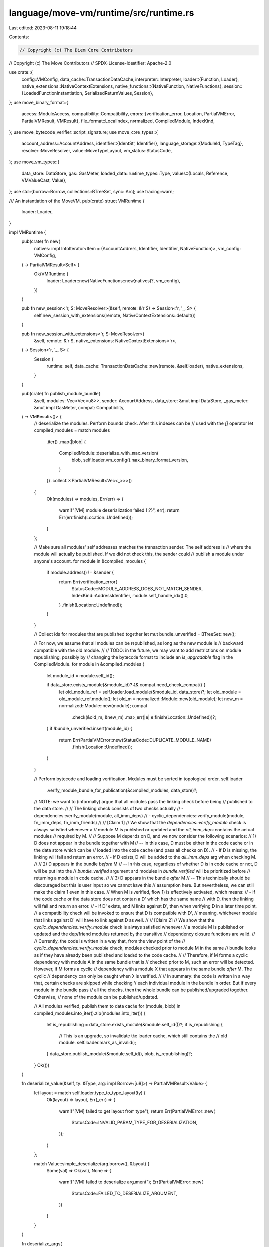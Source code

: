 language/move-vm/runtime/src/runtime.rs
=======================================

Last edited: 2023-08-11 19:18:44

Contents:

.. code-block:: rs

    // Copyright (c) The Diem Core Contributors
// Copyright (c) The Move Contributors
// SPDX-License-Identifier: Apache-2.0

use crate::{
    config::VMConfig,
    data_cache::TransactionDataCache,
    interpreter::Interpreter,
    loader::{Function, Loader},
    native_extensions::NativeContextExtensions,
    native_functions::{NativeFunction, NativeFunctions},
    session::{LoadedFunctionInstantiation, SerializedReturnValues, Session},
};
use move_binary_format::{
    access::ModuleAccess,
    compatibility::Compatibility,
    errors::{verification_error, Location, PartialVMError, PartialVMResult, VMResult},
    file_format::LocalIndex,
    normalized, CompiledModule, IndexKind,
};
use move_bytecode_verifier::script_signature;
use move_core_types::{
    account_address::AccountAddress,
    identifier::{IdentStr, Identifier},
    language_storage::{ModuleId, TypeTag},
    resolver::MoveResolver,
    value::MoveTypeLayout,
    vm_status::StatusCode,
};
use move_vm_types::{
    data_store::DataStore,
    gas::GasMeter,
    loaded_data::runtime_types::Type,
    values::{Locals, Reference, VMValueCast, Value},
};
use std::{borrow::Borrow, collections::BTreeSet, sync::Arc};
use tracing::warn;

/// An instantiation of the MoveVM.
pub(crate) struct VMRuntime {
    loader: Loader,
}

impl VMRuntime {
    pub(crate) fn new(
        natives: impl IntoIterator<Item = (AccountAddress, Identifier, Identifier, NativeFunction)>,
        vm_config: VMConfig,
    ) -> PartialVMResult<Self> {
        Ok(VMRuntime {
            loader: Loader::new(NativeFunctions::new(natives)?, vm_config),
        })
    }

    pub fn new_session<'r, S: MoveResolver>(&self, remote: &'r S) -> Session<'r, '_, S> {
        self.new_session_with_extensions(remote, NativeContextExtensions::default())
    }

    pub fn new_session_with_extensions<'r, S: MoveResolver>(
        &self,
        remote: &'r S,
        native_extensions: NativeContextExtensions<'r>,
    ) -> Session<'r, '_, S> {
        Session {
            runtime: self,
            data_cache: TransactionDataCache::new(remote, &self.loader),
            native_extensions,
        }
    }

    pub(crate) fn publish_module_bundle(
        &self,
        modules: Vec<Vec<u8>>,
        sender: AccountAddress,
        data_store: &mut impl DataStore,
        _gas_meter: &mut impl GasMeter,
        compat: Compatibility,
    ) -> VMResult<()> {
        // deserialize the modules. Perform bounds check. After this indexes can be
        // used with the `[]` operator
        let compiled_modules = match modules
            .iter()
            .map(|blob| {
                CompiledModule::deserialize_with_max_version(
                    blob,
                    self.loader.vm_config().max_binary_format_version,
                )
            })
            .collect::<PartialVMResult<Vec<_>>>()
        {
            Ok(modules) => modules,
            Err(err) => {
                warn!("[VM] module deserialization failed {:?}", err);
                return Err(err.finish(Location::Undefined));
            }
        };

        // Make sure all modules' self addresses matches the transaction sender. The self address is
        // where the module will actually be published. If we did not check this, the sender could
        // publish a module under anyone's account.
        for module in &compiled_modules {
            if module.address() != &sender {
                return Err(verification_error(
                    StatusCode::MODULE_ADDRESS_DOES_NOT_MATCH_SENDER,
                    IndexKind::AddressIdentifier,
                    module.self_handle_idx().0,
                )
                .finish(Location::Undefined));
            }
        }

        // Collect ids for modules that are published together
        let mut bundle_unverified = BTreeSet::new();

        // For now, we assume that all modules can be republished, as long as the new module is
        // backward compatible with the old module.
        //
        // TODO: in the future, we may want to add restrictions on module republishing, possibly by
        // changing the bytecode format to include an `is_upgradable` flag in the CompiledModule.
        for module in &compiled_modules {
            let module_id = module.self_id();

            if data_store.exists_module(&module_id)? && compat.need_check_compat() {
                let old_module_ref = self.loader.load_module(&module_id, data_store)?;
                let old_module = old_module_ref.module();
                let old_m = normalized::Module::new(old_module);
                let new_m = normalized::Module::new(module);
                compat
                    .check(&old_m, &new_m)
                    .map_err(|e| e.finish(Location::Undefined))?;
            }
            if !bundle_unverified.insert(module_id) {
                return Err(PartialVMError::new(StatusCode::DUPLICATE_MODULE_NAME)
                    .finish(Location::Undefined));
            }
        }

        // Perform bytecode and loading verification. Modules must be sorted in topological order.
        self.loader
            .verify_module_bundle_for_publication(&compiled_modules, data_store)?;

        // NOTE: we want to (informally) argue that all modules pass the linking check before being
        // published to the data store.
        //
        // The linking check consists of two checks actually
        // - dependencies::verify_module(module, all_imm_deps)
        // - cyclic_dependencies::verify_module(module, fn_imm_deps, fn_imm_friends)
        //
        // [Claim 1]
        // We show that the `dependencies::verify_module` check is always satisfied whenever a
        // module M is published or updated and the `all_imm_deps` contains the actual modules
        // required by M.
        //
        // Suppose M depends on D, and we now consider the following scenarios:
        // 1) D does not appear in the bundle together with M
        // -- In this case, D must be either in the code cache or in the data store which can be
        //    loaded into the code cache (and pass all checks on D).
        //    - If D is missing, the linking will fail and return an error.
        //    - If D exists, D will be added to the `all_imm_deps` arg when checking M.
        //
        // 2) D appears in the bundle *before* M
        // -- In this case, regardless of whether D is in code cache or not, D will be put into the
        //    `bundle_verified` argument and modules in `bundle_verified` will be prioritized before
        //    returning a module in code cache.
        //
        // 3) D appears in the bundle *after* M
        // -- This technically should be discouraged but this is user input so we cannot have this
        //    assumption here. But nevertheless, we can still make the claim 1 even in this case.
        //    When M is verified, flow 1) is effectively activated, which means:
        //    - If the code cache or the data store does not contain a D' which has the same name
        //      with D, then the linking will fail and return an error.
        //    - If D' exists, and M links against D', then when verifying D in a later time point,
        //      a compatibility check will be invoked to ensure that D is compatible with D',
        //      meaning, whichever module that links against D' will have to link against D as well.
        //
        // [Claim 2]
        // We show that the `cyclic_dependencies::verify_module` check is always satisfied whenever
        // a module M is published or updated and the dep/friend modules returned by the transitive
        // dependency closure functions are valid.
        //
        // Currently, the code is written in a way that, from the view point of the
        // `cyclic_dependencies::verify_module` check, modules checked prior to module M in the same
        // bundle looks as if they have already been published and loaded to the code cache.
        //
        // Therefore, if M forms a cyclic dependency with module A in the same bundle that is
        // checked prior to M, such an error will be detected. However, if M forms a cyclic
        // dependency with a module X that appears in the same bundle *after* M. The cyclic
        // dependency can only be caught when X is verified.
        //
        // In summary: the code is written in a way that, certain checks are skipped while checking
        // each individual module in the bundle in order. But if every module in the bundle pass
        // all the checks, then the whole bundle can be published/upgraded together. Otherwise,
        // none of the module can be published/updated.

        // All modules verified, publish them to data cache
        for (module, blob) in compiled_modules.into_iter().zip(modules.into_iter()) {
            let is_republishing = data_store.exists_module(&module.self_id())?;
            if is_republishing {
                // This is an upgrade, so invalidate the loader cache, which still contains the
                // old module.
                self.loader.mark_as_invalid();
            }
            data_store.publish_module(&module.self_id(), blob, is_republishing)?;
        }
        Ok(())
    }

    fn deserialize_value(&self, ty: &Type, arg: impl Borrow<[u8]>) -> PartialVMResult<Value> {
        let layout = match self.loader.type_to_type_layout(ty) {
            Ok(layout) => layout,
            Err(_err) => {
                warn!("[VM] failed to get layout from type");
                return Err(PartialVMError::new(
                    StatusCode::INVALID_PARAM_TYPE_FOR_DESERIALIZATION,
                ));
            }
        };

        match Value::simple_deserialize(arg.borrow(), &layout) {
            Some(val) => Ok(val),
            None => {
                warn!("[VM] failed to deserialize argument");
                Err(PartialVMError::new(
                    StatusCode::FAILED_TO_DESERIALIZE_ARGUMENT,
                ))
            }
        }
    }

    fn deserialize_args(
        &self,
        arg_tys: Vec<Type>,
        serialized_args: Vec<impl Borrow<[u8]>>,
    ) -> PartialVMResult<(Locals, Vec<Value>)> {
        if arg_tys.len() != serialized_args.len() {
            return Err(
                PartialVMError::new(StatusCode::NUMBER_OF_ARGUMENTS_MISMATCH).with_message(
                    format!(
                        "argument length mismatch: expected {} got {}",
                        arg_tys.len(),
                        serialized_args.len()
                    ),
                ),
            );
        }

        // Create a list of dummy locals. Each value stored will be used be borrowed and passed
        // by reference to the invoked function
        let mut dummy_locals = Locals::new(arg_tys.len());
        // Arguments for the invoked function. These can be owned values or references
        let deserialized_args = arg_tys
            .into_iter()
            .zip(serialized_args)
            .enumerate()
            .map(|(idx, (arg_ty, arg_bytes))| match &arg_ty {
                Type::MutableReference(inner_t) | Type::Reference(inner_t) => {
                    dummy_locals.store_loc(idx, self.deserialize_value(inner_t, arg_bytes)?)?;
                    dummy_locals.borrow_loc(idx)
                }
                _ => self.deserialize_value(&arg_ty, arg_bytes),
            })
            .collect::<PartialVMResult<Vec<_>>>()?;
        Ok((dummy_locals, deserialized_args))
    }

    fn serialize_return_value(
        &self,
        ty: &Type,
        value: Value,
    ) -> PartialVMResult<(Vec<u8>, MoveTypeLayout)> {
        let (ty, value) = match ty {
            Type::Reference(inner) | Type::MutableReference(inner) => {
                let ref_value: Reference = value.cast().map_err(|_err| {
                    PartialVMError::new(StatusCode::INTERNAL_TYPE_ERROR).with_message(
                        "non reference value given for a reference typed return value".to_string(),
                    )
                })?;
                let inner_value = ref_value.read_ref()?;
                (&**inner, inner_value)
            }
            _ => (ty, value),
        };

        let layout = self.loader.type_to_type_layout(ty).map_err(|_err| {
            PartialVMError::new(StatusCode::VERIFICATION_ERROR).with_message(
                "entry point functions cannot have non-serializable return types".to_string(),
            )
        })?;
        let bytes = value.simple_serialize(&layout).ok_or_else(|| {
            PartialVMError::new(StatusCode::UNKNOWN_INVARIANT_VIOLATION_ERROR)
                .with_message("failed to serialize return values".to_string())
        })?;
        Ok((bytes, layout))
    }

    fn serialize_return_values(
        &self,
        return_types: &[Type],
        return_values: Vec<Value>,
    ) -> PartialVMResult<Vec<(Vec<u8>, MoveTypeLayout)>> {
        if return_types.len() != return_values.len() {
            return Err(
                PartialVMError::new(StatusCode::UNKNOWN_INVARIANT_VIOLATION_ERROR).with_message(
                    format!(
                        "declared {} return types, but got {} return values",
                        return_types.len(),
                        return_values.len()
                    ),
                ),
            );
        }

        return_types
            .iter()
            .zip(return_values)
            .map(|(ty, value)| self.serialize_return_value(ty, value))
            .collect()
    }

    fn execute_function_impl(
        &self,
        func: Arc<Function>,
        ty_args: Vec<Type>,
        param_types: Vec<Type>,
        return_types: Vec<Type>,
        serialized_args: Vec<impl Borrow<[u8]>>,
        data_store: &mut impl DataStore,
        gas_meter: &mut impl GasMeter,
        extensions: &mut NativeContextExtensions,
    ) -> VMResult<SerializedReturnValues> {
        let arg_types = param_types
            .into_iter()
            .map(|ty| ty.subst(&ty_args))
            .collect::<PartialVMResult<Vec<_>>>()
            .map_err(|err| err.finish(Location::Undefined))?;
        let mut_ref_args = arg_types
            .iter()
            .enumerate()
            .filter_map(|(idx, ty)| match ty {
                Type::MutableReference(inner) => Some((idx, inner.clone())),
                _ => None,
            })
            .collect::<Vec<_>>();
        let (mut dummy_locals, deserialized_args) = self
            .deserialize_args(arg_types, serialized_args)
            .map_err(|e| e.finish(Location::Undefined))?;
        let return_types = return_types
            .into_iter()
            .map(|ty| ty.subst(&ty_args))
            .collect::<PartialVMResult<Vec<_>>>()
            .map_err(|err| err.finish(Location::Undefined))?;

        let return_values = Interpreter::entrypoint(
            func,
            ty_args,
            deserialized_args,
            data_store,
            gas_meter,
            extensions,
            &self.loader,
        )?;

        let serialized_return_values = self
            .serialize_return_values(&return_types, return_values)
            .map_err(|e| e.finish(Location::Undefined))?;
        let serialized_mut_ref_outputs = mut_ref_args
            .into_iter()
            .map(|(idx, ty)| {
                // serialize return values first in the case that a value points into this local
                let local_val = dummy_locals.move_loc(idx)?;
                let (bytes, layout) = self.serialize_return_value(&ty, local_val)?;
                Ok((idx as LocalIndex, bytes, layout))
            })
            .collect::<PartialVMResult<_>>()
            .map_err(|e| e.finish(Location::Undefined))?;

        // locals should not be dropped until all return values are serialized
        std::mem::drop(dummy_locals);

        Ok(SerializedReturnValues {
            mutable_reference_outputs: serialized_mut_ref_outputs,
            return_values: serialized_return_values,
        })
    }

    pub(crate) fn execute_function(
        &self,
        module: &ModuleId,
        function_name: &IdentStr,
        ty_args: Vec<TypeTag>,
        serialized_args: Vec<impl Borrow<[u8]>>,
        data_store: &mut impl DataStore,
        gas_meter: &mut impl GasMeter,
        extensions: &mut NativeContextExtensions,
        bypass_declared_entry_check: bool,
    ) -> VMResult<SerializedReturnValues> {
        use move_binary_format::{binary_views::BinaryIndexedView, file_format::SignatureIndex};
        fn check_is_entry(
            _resolver: &BinaryIndexedView,
            is_entry: bool,
            _parameters_idx: SignatureIndex,
            _return_idx: Option<SignatureIndex>,
        ) -> PartialVMResult<()> {
            if is_entry {
                Ok(())
            } else {
                Err(PartialVMError::new(
                    StatusCode::EXECUTE_ENTRY_FUNCTION_CALLED_ON_NON_ENTRY_FUNCTION,
                ))
            }
        }

        let additional_signature_checks = if bypass_declared_entry_check {
            move_bytecode_verifier::no_additional_script_signature_checks
        } else {
            check_is_entry
        };
        // load the function
        let (
            module,
            func,
            LoadedFunctionInstantiation {
                type_arguments,
                parameters,
                return_,
            },
        ) = self
            .loader
            .load_function(module, function_name, &ty_args, data_store)?;

        script_signature::verify_module_function_signature_by_name(
            module.module(),
            function_name,
            additional_signature_checks,
        )?;

        // execute the function
        self.execute_function_impl(
            func,
            type_arguments,
            parameters,
            return_,
            serialized_args,
            data_store,
            gas_meter,
            extensions,
        )
    }

    // See Session::execute_script for what contracts to follow.
    pub(crate) fn execute_script(
        &self,
        script: impl Borrow<[u8]>,
        ty_args: Vec<TypeTag>,
        serialized_args: Vec<impl Borrow<[u8]>>,
        data_store: &mut impl DataStore,
        gas_meter: &mut impl GasMeter,
        extensions: &mut NativeContextExtensions,
    ) -> VMResult<SerializedReturnValues> {
        // load the script, perform verification
        let (
            func,
            LoadedFunctionInstantiation {
                type_arguments,
                parameters,
                return_,
            },
        ) = self
            .loader
            .load_script(script.borrow(), &ty_args, data_store)?;
        // execute the function
        self.execute_function_impl(
            func,
            type_arguments,
            parameters,
            return_,
            serialized_args,
            data_store,
            gas_meter,
            extensions,
        )
    }

    pub(crate) fn loader(&self) -> &Loader {
        &self.loader
    }
}



